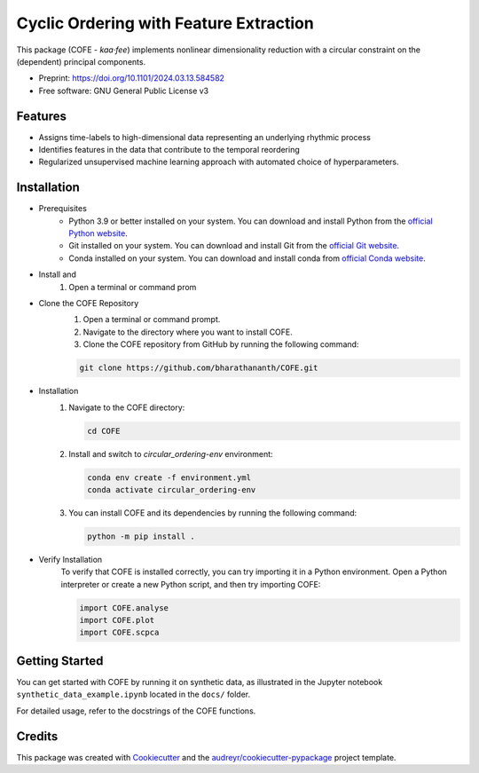 
=======================================
Cyclic Ordering with Feature Extraction
=======================================
.. image:: images/coffee_stain.png
   :alt: COFE Logo
   :align: right
   :width: 200px

This package (COFE - *kaa·fee*) implements nonlinear dimensionality reduction with a circular constraint on the (dependent) principal components.

* Preprint: https://doi.org/10.1101/2024.03.13.584582
* Free software: GNU General Public License v3

Features
--------

* Assigns time-labels to high-dimensional data representing an underlying rhythmic process
* Identifies features in the data that contribute to the temporal reordering
* Regularized unsupervised machine learning approach with automated choice of hyperparameters.

Installation
------------

* Prerequisites
   - Python 3.9 or better installed on your system. You can download and install Python from the `official Python website <https://www.python.org/downloads/>`_.
   - Git installed on your system. You can download and install Git from the `official Git website <https://git-scm.com/downloads>`_.
   - Conda installed on your system. You can download and install conda from `official Conda website <https://docs.conda.io/projects/conda/en/latest/user-guide/install/index.html>`_.

* Install and 
   #. Open a terminal or command prom 

* Clone the COFE Repository
   #. Open a terminal or command prompt.
   #. Navigate to the directory where you want to install COFE.
   #. Clone the COFE repository from GitHub by running the following command:

   .. code-block:: bash
   
      git clone https://github.com/bharathananth/COFE.git

* Installation
   #. Navigate to the COFE directory:

      .. code-block:: bash
      
         cd COFE

   #. Install and switch to *circular_ordering-env* environment: 

      .. code-block:: bash

        conda env create -f environment.yml
        conda activate circular_ordering-env

   #. You can install COFE and its dependencies by running the following command:

      .. code-block:: bash
   
         python -m pip install .

* Verify Installation
   To verify that COFE is installed correctly, you can try importing it in a Python environment. Open a Python interpreter or create a new Python script, and then try importing COFE:

   .. code-block:: python
   
      import COFE.analyse
      import COFE.plot
      import COFE.scpca

Getting Started
---------------

You can get started with COFE by running it on synthetic data, as illustrated in the Jupyter notebook 
``synthetic_data_example.ipynb`` located in the ``docs/`` folder.

For detailed usage, refer to the docstrings of the COFE functions.


Credits
-------

This package was created with Cookiecutter_ and the `audreyr/cookiecutter-pypackage`_ project template.

.. _Cookiecutter: https://github.com/audreyr/cookiecutter
.. _`audreyr/cookiecutter-pypackage`: https://github.com/audreyr/cookiecutter-pypackage
